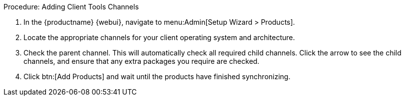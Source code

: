 .Procedure: Adding Client Tools Channels
. In the {productname} {webui}, navigate to menu:Admin[Setup Wizard > Products].
. Locate the appropriate channels for your client operating system and architecture.
. Check the parent channel.
This will automatically check all required child channels.
Click the arrow to see the child channels, and ensure that any extra packages you require are checked.
. Click btn:[Add Products] and wait until the products have finished synchronizing.
